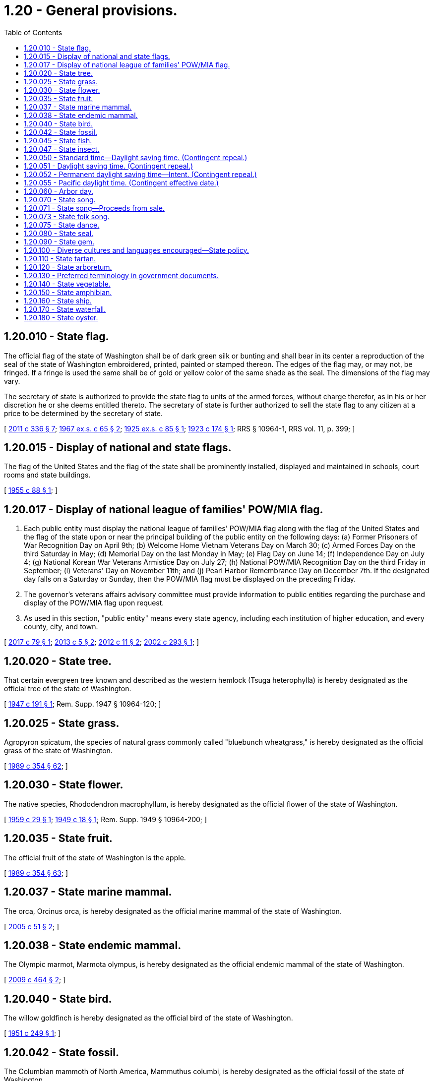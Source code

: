 = 1.20 - General provisions.
:toc:

== 1.20.010 - State flag.
The official flag of the state of Washington shall be of dark green silk or bunting and shall bear in its center a reproduction of the seal of the state of Washington embroidered, printed, painted or stamped thereon. The edges of the flag may, or may not, be fringed. If a fringe is used the same shall be of gold or yellow color of the same shade as the seal. The dimensions of the flag may vary.

The secretary of state is authorized to provide the state flag to units of the armed forces, without charge therefor, as in his or her discretion he or she deems entitled thereto. The secretary of state is further authorized to sell the state flag to any citizen at a price to be determined by the secretary of state.

[ http://lawfilesext.leg.wa.gov/biennium/2011-12/Pdf/Bills/Session%20Laws/Senate/5045.SL.pdf?cite=2011%20c%20336%20§%207[2011 c 336 § 7]; http://leg.wa.gov/CodeReviser/documents/sessionlaw/1967ex1c65.pdf?cite=1967%20ex.s.%20c%2065%20§%202[1967 ex.s. c 65 § 2]; http://leg.wa.gov/CodeReviser/documents/sessionlaw/1925ex1c85.pdf?cite=1925%20ex.s.%20c%2085%20§%201[1925 ex.s. c 85 § 1]; http://leg.wa.gov/CodeReviser/documents/sessionlaw/1923c174.pdf?cite=1923%20c%20174%20§%201[1923 c 174 § 1]; RRS § 10964-1, RRS vol. 11, p. 399; ]

== 1.20.015 - Display of national and state flags.
The flag of the United States and the flag of the state shall be prominently installed, displayed and maintained in schools, court rooms and state buildings.

[ http://leg.wa.gov/CodeReviser/documents/sessionlaw/1955c88.pdf?cite=1955%20c%2088%20§%201[1955 c 88 § 1]; ]

== 1.20.017 - Display of national league of families' POW/MIA flag.
. Each public entity must display the national league of families' POW/MIA flag along with the flag of the United States and the flag of the state upon or near the principal building of the public entity on the following days: (a) Former Prisoners of War Recognition Day on April 9th; (b) Welcome Home Vietnam Veterans Day on March 30; (c) Armed Forces Day on the third Saturday in May; (d) Memorial Day on the last Monday in May; (e) Flag Day on June 14; (f) Independence Day on July 4; (g) National Korean War Veterans Armistice Day on July 27; (h) National POW/MIA Recognition Day on the third Friday in September; (i) Veterans' Day on November 11th; and (j) Pearl Harbor Remembrance Day on December 7th. If the designated day falls on a Saturday or Sunday, then the POW/MIA flag must be displayed on the preceding Friday.

. The governor's veterans affairs advisory committee must provide information to public entities regarding the purchase and display of the POW/MIA flag upon request.

. As used in this section, "public entity" means every state agency, including each institution of higher education, and every county, city, and town.

[ http://lawfilesext.leg.wa.gov/biennium/2017-18/Pdf/Bills/Session%20Laws/House/1204.SL.pdf?cite=2017%20c%2079%20§%201[2017 c 79 § 1]; http://lawfilesext.leg.wa.gov/biennium/2013-14/Pdf/Bills/Session%20Laws/House/1319.SL.pdf?cite=2013%20c%205%20§%202[2013 c 5 § 2]; http://lawfilesext.leg.wa.gov/biennium/2011-12/Pdf/Bills/Session%20Laws/House/2138.SL.pdf?cite=2012%20c%2011%20§%202[2012 c 11 § 2]; http://lawfilesext.leg.wa.gov/biennium/2001-02/Pdf/Bills/Session%20Laws/Senate/5097-S.SL.pdf?cite=2002%20c%20293%20§%201[2002 c 293 § 1]; ]

== 1.20.020 - State tree.
That certain evergreen tree known and described as the western hemlock (Tsuga heterophylla) is hereby designated as the official tree of the state of Washington.

[ http://leg.wa.gov/CodeReviser/documents/sessionlaw/1947c191.pdf?cite=1947%20c%20191%20§%201[1947 c 191 § 1]; Rem. Supp. 1947 § 10964-120; ]

== 1.20.025 - State grass.
Agropyron spicatum, the species of natural grass commonly called "bluebunch wheatgrass," is hereby designated as the official grass of the state of Washington.

[ http://leg.wa.gov/CodeReviser/documents/sessionlaw/1989c354.pdf?cite=1989%20c%20354%20§%2062[1989 c 354 § 62]; ]

== 1.20.030 - State flower.
The native species, Rhododendron macrophyllum, is hereby designated as the official flower of the state of Washington.

[ http://leg.wa.gov/CodeReviser/documents/sessionlaw/1959c29.pdf?cite=1959%20c%2029%20§%201[1959 c 29 § 1]; http://leg.wa.gov/CodeReviser/documents/sessionlaw/1949c18.pdf?cite=1949%20c%2018%20§%201[1949 c 18 § 1]; Rem. Supp. 1949 § 10964-200; ]

== 1.20.035 - State fruit.
The official fruit of the state of Washington is the apple.

[ http://leg.wa.gov/CodeReviser/documents/sessionlaw/1989c354.pdf?cite=1989%20c%20354%20§%2063[1989 c 354 § 63]; ]

== 1.20.037 - State marine mammal.
The orca, Orcinus orca, is hereby designated as the official marine mammal of the state of Washington.

[ http://lawfilesext.leg.wa.gov/biennium/2005-06/Pdf/Bills/Session%20Laws/House/1759.SL.pdf?cite=2005%20c%2051%20§%202[2005 c 51 § 2]; ]

== 1.20.038 - State endemic mammal.
The Olympic marmot, Marmota olympus, is hereby designated as the official endemic mammal of the state of Washington.

[ http://lawfilesext.leg.wa.gov/biennium/2009-10/Pdf/Bills/Session%20Laws/Senate/5071.SL.pdf?cite=2009%20c%20464%20§%202[2009 c 464 § 2]; ]

== 1.20.040 - State bird.
The willow goldfinch is hereby designated as the official bird of the state of Washington.

[ http://leg.wa.gov/CodeReviser/documents/sessionlaw/1951c249.pdf?cite=1951%20c%20249%20§%201[1951 c 249 § 1]; ]

== 1.20.042 - State fossil.
The Columbian mammoth of North America, Mammuthus columbi, is hereby designated as the official fossil of the state of Washington.

[ http://lawfilesext.leg.wa.gov/biennium/1997-98/Pdf/Bills/Session%20Laws/House/1088-S.SL.pdf?cite=1998%20c%20129%20§%202[1998 c 129 § 2]; ]

== 1.20.045 - State fish.
The species of trout commonly called "steelhead trout" (Salmo gairdnerii) is hereby designated as the official fish of the state of Washington.

[ http://leg.wa.gov/CodeReviser/documents/sessionlaw/1969c36.pdf?cite=1969%20c%2036%20§%201[1969 c 36 § 1]; ]

== 1.20.047 - State insect.
The common green darner dragonfly, Anax junius drury, is hereby designated as the official insect of the state of Washington.

[ http://lawfilesext.leg.wa.gov/biennium/1997-98/Pdf/Bills/Session%20Laws/House/1320-S.SL.pdf?cite=1997%20c%206%20§%202[1997 c 6 § 2]; ]

== 1.20.050 - Standard time—Daylight saving time. (Contingent repeal.)
No county, city or other political subdivision of this state shall adopt any provision for the observance of daylight saving time, or any time other than standard, except pursuant to a gubernatorial proclamation declaring an emergency during a period of national war and authorizing such adoption, or unless other than standard time is established on a national basis: PROVIDED, That this section shall not apply to orders made by federal authorities in a local area entirely under federal control.

[ 1953 c 2 § 1 (Initiative Measure No. 181, approved November 4, 1952); ]

== 1.20.051 - Daylight saving time. (Contingent repeal.)
At two o'clock antemeridian Pacific Standard Time of the second Sunday in March each year the time of the state of Washington shall be advanced one hour, and at two o'clock antemeridian Pacific Standard Time of the first Sunday in November in each year the time of the state of Washington shall, by the retarding of one hour, be returned to Pacific Standard Time.

[ http://lawfilesext.leg.wa.gov/biennium/2017-18/Pdf/Bills/Session%20Laws/House/2368.SL.pdf?cite=2018%20c%2022%20§%202[2018 c 22 § 2]; http://leg.wa.gov/CodeReviser/documents/sessionlaw/1963c14.pdf?cite=1963%20c%2014%20§%201[1963 c 14 § 1]; 1961 c 3 § 1 (Initiative Measure No. 210, approved November 8, 1960); ]

== 1.20.052 - Permanent daylight saving time—Intent. (Contingent repeal.)
Under federal law as it exists on July 28, 2019, states are not permitted to observe daylight saving time year-round. If the United States congress amends federal law to authorize states to observe daylight saving time year-round, the legislature intends that Washington state make daylight saving time the permanent time of the state and all of its political subdivisions.

[ http://lawfilesext.leg.wa.gov/biennium/2019-20/Pdf/Bills/Session%20Laws/House/1196-S.SL.pdf?cite=2019%20c%20297%20§%201[2019 c 297 § 1]; ]

== 1.20.055 - Pacific daylight time. (Contingent effective date.)
. The time of the state of Washington and all of its political subdivisions is Pacific daylight time throughout the calendar year, as determined by reference to coordinated universal time.

. Pacific daylight time within the state is that of the fifth zone designated by federal law as Pacific Standard Time, 15 U.S.C. Secs. 261 and 263, advanced by one hour.

[ http://lawfilesext.leg.wa.gov/biennium/2019-20/Pdf/Bills/Session%20Laws/House/1196-S.SL.pdf?cite=2019%20c%20297%20§%202[2019 c 297 § 2]; ]

== 1.20.060 - Arbor day.
The second Wednesday in April of each year is designated as Arbor day.

[ http://leg.wa.gov/CodeReviser/documents/sessionlaw/1957c220.pdf?cite=1957%20c%20220%20§%201[1957 c 220 § 1]; ]

== 1.20.070 - State song.
The song, music and lyrics, "Washington My Home", composed by Helen Davis, is hereby designated as the official song of the state of Washington.

[ http://leg.wa.gov/CodeReviser/documents/sessionlaw/1959c281.pdf?cite=1959%20c%20281%20§%201[1959 c 281 § 1]; ]

== 1.20.071 - State song—Proceeds from sale.
All proceeds from the sale of the official song of the state as designated in RCW 1.20.070 shall be placed in the general fund.

[ http://leg.wa.gov/CodeReviser/documents/sessionlaw/1973ex1c59.pdf?cite=1973%201st%20ex.s.%20c%2059%20§%201[1973 1st ex.s. c 59 § 1]; http://leg.wa.gov/CodeReviser/documents/sessionlaw/1959c281.pdf?cite=1959%20c%20281%20§%202[1959 c 281 § 2]; ]

== 1.20.073 - State folk song.
The legislature recognizes that winter recreational activities are part of the folk tradition of the state of Washington. Winter recreational activities serve to turn the darkness of a northwest winter into the dawn of renewed vitality. As the winter snows dissolve into the torrents of spring, the Columbia river is nourished. The Columbia river is the pride of the northwest and the unifying geographic element of the state. In order to celebrate the river which ties the winter recreation playground of snowcapped mountains and the Yakima, Snake, and the Klickitat rivers to the ocean so blue, the legislature declares that the official state folk song is "Roll On Columbia, Roll On," composed by Woody Guthrie.

[ http://leg.wa.gov/CodeReviser/documents/sessionlaw/1987c526.pdf?cite=1987%20c%20526%20§%204[1987 c 526 § 4]; ]

== 1.20.075 - State dance.
The square dance is designated as the official dance of the state of Washington.

[ http://leg.wa.gov/CodeReviser/documents/sessionlaw/1979ex1c10.pdf?cite=1979%20ex.s.%20c%2010%20§%201[1979 ex.s. c 10 § 1]; ]

== 1.20.080 - State seal.
The seal of the state of Washington shall be, a seal encircled with the words: "The Seal of the State of Washington," with the vignette of General George Washington as the central figure, and beneath the vignette the figures "1889" and shall be composed as appears in the illustration below:





[ http://leg.wa.gov/CodeReviser/documents/sessionlaw/1967ex1c65.pdf?cite=1967%20ex.s.%20c%2065%20§%201[1967 ex.s. c 65 § 1]; ]

== 1.20.090 - State gem.
Petrified wood is hereby designated as the official gem of the state of Washington.

[ http://leg.wa.gov/CodeReviser/documents/sessionlaw/1975c8.pdf?cite=1975%20c%208%20§%201[1975 c 8 § 1]; ]

== 1.20.100 - Diverse cultures and languages encouraged—State policy.
The legislature finds that:

. Diverse ethnic and linguistic communities have contributed to the social and economic prosperity of Washington state;

. It is the welcomed responsibility and opportunity of this state to respect and facilitate the efforts of all cultural, ethnic, and linguistic segments of the population to become full participants in Washington communities;

. This state's economic well-being depends heavily on foreign trade and international exchange and more than one out of six jobs is directly linked to foreign trade and international exchange;

. If Washington is to prosper in foreign trade and international exchange, it must have citizens that are multilingual and multicultural;

. While recognizing the value of a multilingual background, the state also encourages all citizens to become proficient in English to facilitate full participation of all groups into society and to promote cross-communication between multilingual groups; and

. The multilingual nature of communication that currently exists in this state should be promoted to build trust and understanding among all of its citizens.

Therefore, it shall be the policy of the state of Washington to welcome and encourage the presence of diverse cultures and the use of diverse languages in business, government, and private affairs in this state.

[ http://leg.wa.gov/CodeReviser/documents/sessionlaw/1989c236.pdf?cite=1989%20c%20236%20§%201[1989 c 236 § 1]; ]

== 1.20.110 - State tartan.
The Washington state tartan is hereby designated. The tartan shall have a pattern of colors, called a sett, that is made up of a green background with stripes of blue, white, yellow, red, and black. The secretary of state shall register the tartan with the Scottish Register of Tartans.

[ http://lawfilesext.leg.wa.gov/biennium/2019-20/Pdf/Bills/Session%20Laws/House/1091-S.SL.pdf?cite=2019%20c%2064%20§%202[2019 c 64 § 2]; http://lawfilesext.leg.wa.gov/biennium/1991-92/Pdf/Bills/Session%20Laws/Senate/5047.SL.pdf?cite=1991%20c%2062%20§%201[1991 c 62 § 1]; ]

== 1.20.120 - State arboretum.
The Washington park arboretum is hereby designated as an official arboretum of the state of Washington.

[ http://lawfilesext.leg.wa.gov/biennium/1995-96/Pdf/Bills/Session%20Laws/Senate/5410-S.SL.pdf?cite=1995%20c%2082%20§%202[1995 c 82 § 2]; ]

== 1.20.130 - Preferred terminology in government documents.
. All state and local government statutes, codes, rules, regulations, and other official documents enacted after July 1, 2002, are required to use the term "Asian" when referring to persons of Asian descent. The use of the term "Oriental" is prohibited.

. The legislature urges all state and local entities to review their statutes, codes, rules, regulations, and other official documents and revise them to omit the use of the term "Oriental" when referring to persons of Asian descent.

[ http://lawfilesext.leg.wa.gov/biennium/2001-02/Pdf/Bills/Session%20Laws/Senate/5954.SL.pdf?cite=2002%20c%20307%20§%202[2002 c 307 § 2]; ]

== 1.20.140 - State vegetable.
The Walla Walla sweet onion is designated as the official vegetable of the state of Washington.

[ http://lawfilesext.leg.wa.gov/biennium/2007-08/Pdf/Bills/Session%20Laws/House/1556.SL.pdf?cite=2007%20c%20137%20§%201[2007 c 137 § 1]; ]

== 1.20.150 - State amphibian.
The Pacific chorus frog, Pseudacris regilla, is hereby designated as the official amphibian of the state of Washington.

[ http://lawfilesext.leg.wa.gov/biennium/2007-08/Pdf/Bills/Session%20Laws/House/1069.SL.pdf?cite=2007%20c%20224%20§%201[2007 c 224 § 1]; ]

== 1.20.160 - State ship.
The Lady Washington is hereby designated as the official ship of the state of Washington.

[ http://lawfilesext.leg.wa.gov/biennium/2007-08/Pdf/Bills/Session%20Laws/House/1084.SL.pdf?cite=2007%20c%20351%20§%201[2007 c 351 § 1]; ]

== 1.20.170 - State waterfall.
Palouse falls is hereby designated as the official waterfall of the state of Washington.

[ http://lawfilesext.leg.wa.gov/biennium/2013-14/Pdf/Bills/Session%20Laws/House/2119.SL.pdf?cite=2014%20c%2041%20§%202[2014 c 41 § 2]; ]

== 1.20.180 - State oyster.
The Ostrea lurida is hereby designated the official oyster of the state of Washington. This native oyster species plays an important role in the history and culture that surrounds shellfish in Washington state and along the west coast of the United States. Some of the common and historic names used for this species are Native, Western, Shoalwater, and Olympia.

[ http://lawfilesext.leg.wa.gov/biennium/2013-14/Pdf/Bills/Session%20Laws/Senate/6145-S.SL.pdf?cite=2014%20c%20146%20§%202[2014 c 146 § 2]; ]

